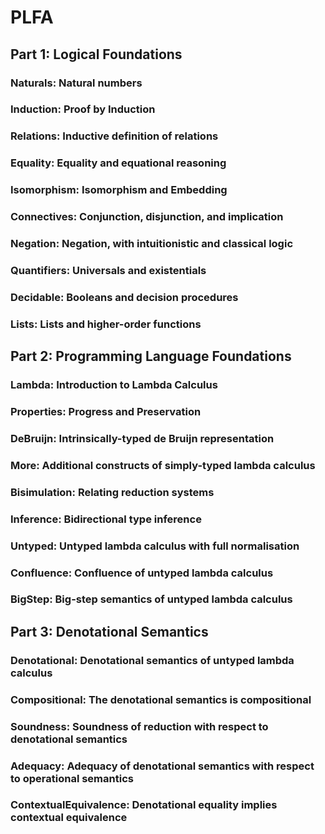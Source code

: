 * PLFA

** Part 1: Logical Foundations

*** Naturals: Natural numbers
*** Induction: Proof by Induction
*** Relations: Inductive definition of relations
*** Equality: Equality and equational reasoning
*** Isomorphism: Isomorphism and Embedding
*** Connectives: Conjunction, disjunction, and implication
*** Negation: Negation, with intuitionistic and classical logic
*** Quantifiers: Universals and existentials
*** Decidable: Booleans and decision procedures
*** Lists: Lists and higher-order functions

** Part 2: Programming Language Foundations

*** Lambda: Introduction to Lambda Calculus
*** Properties: Progress and Preservation
*** DeBruijn: Intrinsically-typed de Bruijn representation
*** More: Additional constructs of simply-typed lambda calculus
*** Bisimulation: Relating reduction systems
*** Inference: Bidirectional type inference
*** Untyped: Untyped lambda calculus with full normalisation
*** Confluence: Confluence of untyped lambda calculus
*** BigStep: Big-step semantics of untyped lambda calculus

** Part 3: Denotational Semantics

*** Denotational: Denotational semantics of untyped lambda calculus
*** Compositional: The denotational semantics is compositional
*** Soundness: Soundness of reduction with respect to denotational semantics
*** Adequacy: Adequacy of denotational semantics with respect to operational semantics
*** ContextualEquivalence: Denotational equality implies contextual equivalence
